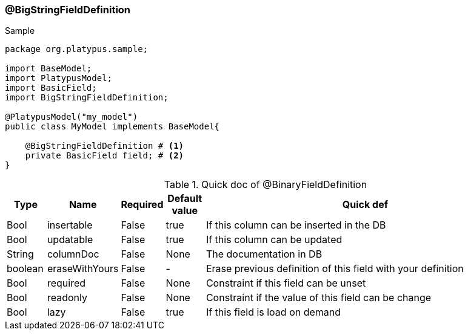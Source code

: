 === @BigStringFieldDefinition
.Sample
[source, java, numbered]
----
package org.platypus.sample;

import BaseModel;
import PlatypusModel;
import BasicField;
import BigStringFieldDefinition;

@PlatypusModel("my_model")
public class MyModel implements BaseModel{

    @BigStringFieldDefinition # <1>
    private BasicField field; # <2>
}
----

.Quick doc of @BinaryFieldDefinition
[cols="1,1,1,1,9",options="header"]
|===
|Type |Name  |Required |Default value |Quick def

|Bool
|insertable
|False
|true
|If this column can be inserted in the DB

|Bool
|updatable
|False
|true
|If this column can be updated

|String
|columnDoc
|False
|None
|The documentation in DB

|boolean
|eraseWithYours
|False
|-
|Erase previous definition of this field with your definition

|Bool
|required
|False
|None
|Constraint if this field can be unset

|Bool
|readonly
|False
|None
|Constraint if the value of this field can be change

|Bool
|lazy
|False
|true
|If this field is load on demand
|===
